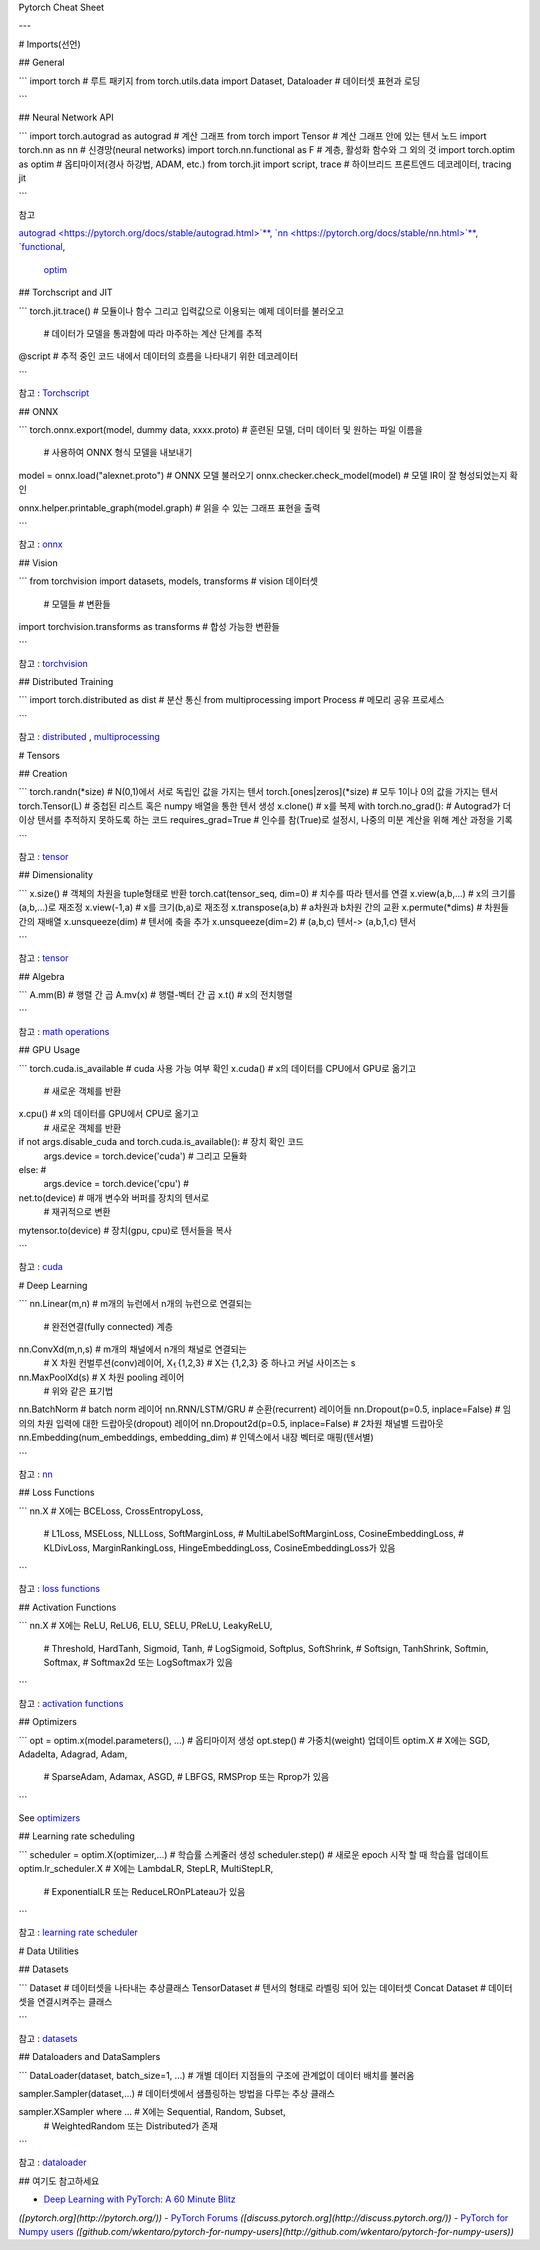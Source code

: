 Pytorch Cheat Sheet

---

# Imports(선언)

## General

.. code-block:: python

```
import torch                                        # 루트 패키지
from torch.utils.data import Dataset, Dataloader    # 데이터셋 표현과 로딩

```

## Neural Network API

.. code-block:: python

```
import torch.autograd as autograd         # 계산 그래프
from torch import Tensor                  # 계산 그래프 안에 있는 텐서 노드
import torch.nn as nn                     # 신경망(neural networks)
import torch.nn.functional as F           # 계층, 활성화 함수와 그 외의 것
import torch.optim as optim               # 옵티마이저(경사 하강법, ADAM, etc.)
from torch.jit import script, trace       # 하이브리드 프론트엔드 데코레이터, tracing jit

```

참고

`autograd <https://pytorch.org/docs/stable/autograd.html>`**,
`nn <https://pytorch.org/docs/stable/nn.html>`**,
`functional <https://pytorch.org/docs/stable/nn.html#torch-nn-functional>`__,
 `optim <https://pytorch.org/docs/stable/optim.html>`__

## Torchscript and JIT

.. code-block:: python

```
torch.jit.trace()         # 모듈이나 함수 그리고 입력값으로 이용되는 예제 데이터를 불러오고
													# 데이터가 모델을 통과함에 따라 마주하는 계산 단계를 추적

@script                   # 추적 중인 코드 내에서 데이터의 흐름을 나타내기 위한 데코레이터

```

참고 :  `Torchscript <https://pytorch.org/docs/stable/jit.html>`__

## ONNX

.. code-block:: python

```
torch.onnx.export(model, dummy data, xxxx.proto)       # 훈련된 모델, 더미 데이터 및 원하는 파일 이름을 
																											 # 사용하여 ONNX 형식 모델을 내보내기

model = onnx.load("alexnet.proto")                     # ONNX 모델 불러오기
onnx.checker.check_model(model)                        # 모델 IR이 잘 형성되었는지 확인
                                                       

onnx.helper.printable_graph(model.graph)               # 읽을 수 있는 그래프 표현을 출력

```

참고 :  `onnx <https://pytorch.org/docs/stable/onnx.html>`__

## Vision

.. code-block:: python

```
from torchvision import datasets, models, transforms     # vision 데이터셋
                                                         # 모델들
                                                         # 변환들

import torchvision.transforms as transforms              # 합성 가능한 변환들

```

참고 : 
`torchvision <https://pytorch.org/docs/stable/torchvision/index.html>`__

## Distributed Training

.. code-block:: python

```
import torch.distributed as dist          # 분산 통신
from multiprocessing import Process       # 메모리 공유 프로세스

```

참고 : `distributed <https://pytorch.org/docs/stable/distributed.html>`__
,
`multiprocessing <https://pytorch.org/docs/stable/multiprocessing.html>`__

# Tensors

## Creation

.. code-block:: python

```
torch.randn(*size)              # N(0,1)에서 서로 독립인 값을 가지는 텐서
torch.[ones|zeros](*size)       # 모두 1이나 0의 값을 가지는 텐서
torch.Tensor(L)                 # 중첩된 리스트 혹은 numpy 배열을 통한 텐서 생성
x.clone()                       # x를 복제
with torch.no_grad():           # Autograd가 더이상 텐서를 추적하지 못하도록 하는 코드
requires_grad=True              # 인수를 참(True)로 설정시, 나중의 미분 계산을 위해 계산 과정을 기록

```

참고 :  `tensor <https://pytorch.org/docs/stable/tensors.html>`__

## Dimensionality

.. code-block:: python

```
x.size()                              # 객체의 차원을 tuple형태로 반환
torch.cat(tensor_seq, dim=0)          # 치수를 따라 텐서를 연결
x.view(a,b,...)                       # x의 크기를 (a,b,...)로 재조정
x.view(-1,a)                          # x를 크기(b,a)로 재조정
x.transpose(a,b)                      # a차원과 b차원 간의 교환
x.permute(*dims)                      # 차원들 간의 재배열
x.unsqueeze(dim)                      # 텐서에 축을 추가
x.unsqueeze(dim=2)                    # (a,b,c) 텐서-> (a,b,1,c) 텐서

```

참고 :  `tensor <https://pytorch.org/docs/stable/tensors.html>`__

## Algebra

.. code-block:: python

```
A.mm(B)       # 행렬 간 곱
A.mv(x)       # 행렬-벡터 간 곱
x.t()         # x의 전치행렬 

```

참고 :  `math operations <https://pytorch.org/docs/stable/torch.html?highlight=mm#math-operations>`__

## GPU Usage

.. code-block:: python

```
torch.cuda.is_available                                 # cuda 사용 가능 여부 확인
x.cuda()                                                # x의 데이터를 CPU에서 GPU로 옮기고
                                                        # 새로운 객체를 반환

x.cpu()                                                 # x의 데이터를 GPU에서 CPU로 옮기고
                                                        # 새로운 객체를 반환

if not args.disable_cuda and torch.cuda.is_available(): # 장치 확인 코드
    args.device = torch.device('cuda')                  # 그리고 모듈화
else:                                                   #
    args.device = torch.device('cpu')                   #

net.to(device)                                          # 매개 변수와 버퍼를 장치의 텐서로
                                                        # 재귀적으로 변환
                                                       

mytensor.to(device)                                     # 장치(gpu, cpu)로 텐서들을 복사

```

참고 :  `cuda <https://pytorch.org/docs/stable/cuda.html>`__

# Deep Learning

.. code-block:: python

```
nn.Linear(m,n)                                # m개의 뉴런에서 n개의 뉴런으로 연결되는
																							# 완전연결(fully connected) 계층 

nn.ConvXd(m,n,s)                              # m개의 채널에서 n개의 채널로 연결되는 
                                              # X 차원 컨벌루션(conv)레이어, X⍷{1,2,3}
                                              # X는 {1,2,3} 중 하나고 커널 사이즈는 s

nn.MaxPoolXd(s)                               # X 차원 pooling 레이어
                                              # 위와 같은 표기법

nn.BatchNorm                                  # batch norm 레이어
nn.RNN/LSTM/GRU                               # 순환(recurrent) 레이어들
nn.Dropout(p=0.5, inplace=False)              # 임의의 차원 입력에 대한 드랍아웃(dropout) 레이어 
nn.Dropout2d(p=0.5, inplace=False)            # 2차원 채널별 드랍아웃
nn.Embedding(num_embeddings, embedding_dim)   # 인덱스에서 내장 벡터로 매핑(텐서별)

```

참고 : `nn <https://pytorch.org/docs/stable/nn.html>`__

## Loss Functions

.. code-block:: python

```
nn.X                                  # X에는 BCELoss, CrossEntropyLoss,
                                      # L1Loss, MSELoss, NLLLoss, SoftMarginLoss,
                                      # MultiLabelSoftMarginLoss, CosineEmbeddingLoss,
                                      # KLDivLoss, MarginRankingLoss, HingeEmbeddingLoss, CosineEmbeddingLoss가 있음
                                     

```

참고 :  `loss functions <https://pytorch.org/docs/stable/nn.html#loss-functions>`__

## Activation Functions

.. code-block:: python

```
nn.X                                  # X에는 ReLU, ReLU6, ELU, SELU, PReLU, LeakyReLU,
                                      # Threshold, HardTanh, Sigmoid, Tanh,
                                      # LogSigmoid, Softplus, SoftShrink,
                                      # Softsign, TanhShrink, Softmin, Softmax,
                                      # Softmax2d 또는 LogSoftmax가 있음

```

참고 : `activation functions <https://pytorch.org/docs/stable/nn.html#non-linear-activations-weighted-sum-nonlinearity>`__

## Optimizers

.. code-block:: python

```
opt = optim.x(model.parameters(), ...)      # 옵티마이저 생성
opt.step()                                  # 가중치(weight) 업데이트
optim.X                                     # X에는 SGD, Adadelta, Adagrad, Adam,
                                            # SparseAdam, Adamax, ASGD,
                                            # LBFGS, RMSProp 또는 Rprop가 있음

```

See `optimizers <https://pytorch.org/docs/stable/optim.html>`__

## Learning rate scheduling

.. code-block:: python

```
scheduler = optim.X(optimizer,...)      # 학습률 스케줄러 생성
scheduler.step()                        # 새로운 epoch 시작 할 때 학습률 업데이트
optim.lr_scheduler.X                    # X에는 LambdaLR, StepLR, MultiStepLR,
													              # ExponentialLR 또는 ReduceLROnPLateau가 있음

```

참고 : `learning rate scheduler <https://pytorch.org/docs/stable/optim.html#how-to-adjust-learning-rate>`__

# Data Utilities

## Datasets

.. code-block:: python

```
Dataset                    # 데이터셋을 나타내는 추상클래스
TensorDataset              # 텐서의 형태로 라벨링 되어 있는 데이터셋
Concat Dataset             # 데이터셋을 연결시켜주는 클래스

```

참고 : 
`datasets <https://pytorch.org/docs/stable/data.html?highlight=dataset#torch.utils.data.Dataset>`__

## Dataloaders and DataSamplers

.. code-block:: python

```
DataLoader(dataset, batch_size=1, ...)      # 개별 데이터 지점들의 구조에 관계없이 데이터 배치를 불러옴

sampler.Sampler(dataset,...)                # 데이터셋에서 샘플링하는 방법을 다루는 추상 클래스

sampler.XSampler where ...                  # X에는 Sequential, Random, Subset,
                                            # WeightedRandom 또는 Distributed가 존재

```

참고 : 
`dataloader <https://pytorch.org/docs/stable/data.html?highlight=dataloader#torch.utils.data.DataLoader>`__

## 여기도 참고하세요

- `Deep Learning with PyTorch: A 60 Minute Blitz <https://pytorch.org/tutorials/beginner/deep_learning_60min_blitz.html>`__
*([pytorch.org](http://pytorch.org/))*
- `PyTorch Forums <https://discuss.pytorch.org/>`__
*([discuss.pytorch.org](http://discuss.pytorch.org/))*
- `PyTorch for Numpy users <https://github.com/wkentaro/pytorch-for-numpy-users>`__
*([github.com/wkentaro/pytorch-for-numpy-users](http://github.com/wkentaro/pytorch-for-numpy-users))*

